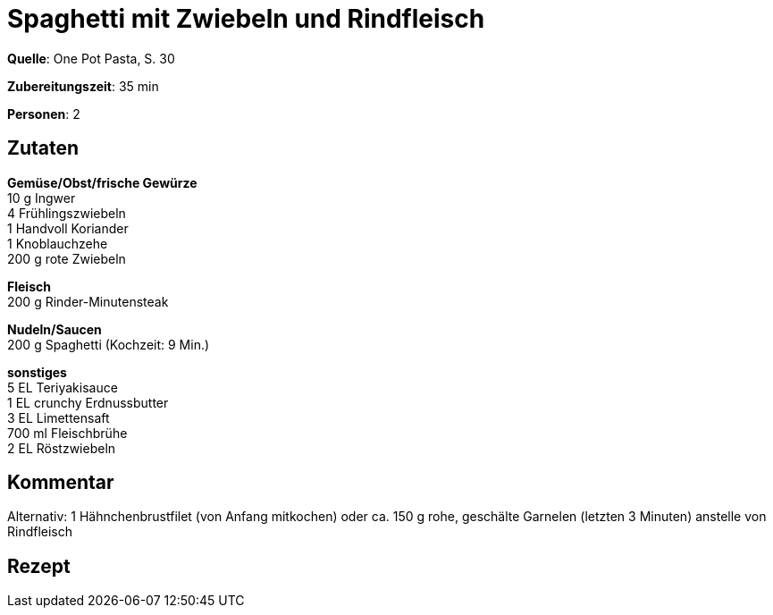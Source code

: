 = Spaghetti mit Zwiebeln und Rindfleisch
:page-layout: single

**Quelle**: One Pot Pasta, S. 30

**Zubereitungszeit**: 35 min

**Personen**: 2


== Zutaten
:hardbreaks:

**Gemüse/Obst/frische Gewürze**
10 g Ingwer
4 Frühlingszwiebeln
1 Handvoll Koriander
1 Knoblauchzehe
200 g rote Zwiebeln

**Fleisch**
200 g Rinder-Minutensteak

**Nudeln/Saucen**
200 g Spaghetti (Kochzeit: 9 Min.)

**sonstiges**
5 EL Teriyakisauce
1 EL crunchy Erdnussbutter
3 EL Limettensaft
700 ml Fleischbrühe
2 EL Röstzwiebeln

== Kommentar

Alternativ: 1 Hähnchenbrustfilet (von Anfang mitkochen) oder ca. 150 g rohe, geschälte Garnelen (letzten 3 Minuten) anstelle von Rindfleisch

<<<

== Rezept

